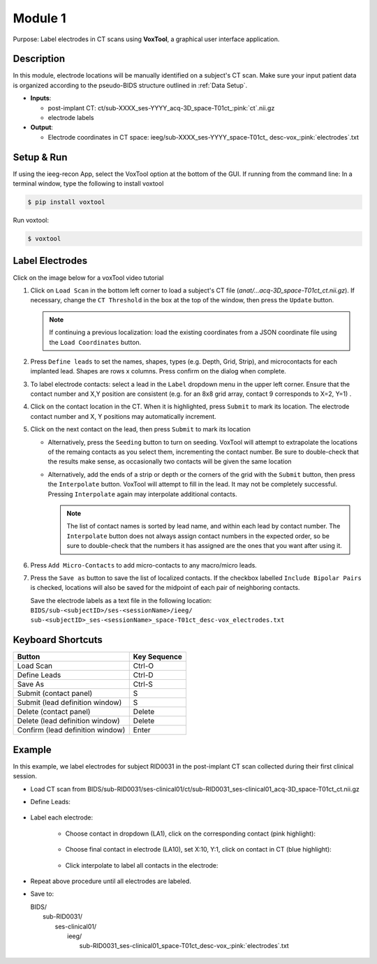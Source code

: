 
.. role:: red
.. role:: blue
.. role:: green
.. role:: cyan


.. _Module 1:

Module 1
==========

Purpose: Label electrodes in CT scans using **VoxTool**, a graphical user interface application. 


Description
--------------

In this module, electrode locations will be manually identified on a subject's CT scan. 
Make sure your input patient data is organized according to the pseudo-BIDS structure outlined in :ref:`Data Setup`.

*  **Inputs**: 
  
   *  post-implant CT: ct/:blue:`sub-XXXX_`:red:`ses-YYYY`\_acq-3D\_\ :green:`space-T01ct`\_\ :pink:`ct`.nii.gz
   *  electrode labels

*  **Output**: 

   *  Electrode coordinates in CT space: ieeg/:blue:`sub-XXXX_`:red:`ses-YYYY`\_\ :green:`space-T01ct`\_ :cyan:`desc-vox`\_\ :pink:`electrodes`.txt
  
Setup & Run
-------------

If using the ieeg-recon App, select the VoxTool option at the bottom of the GUI.
If running from the command line: In a terminal window, type the following to install voxtool

.. code-block:: console

  $ pip install voxtool

Run voxtool: 

.. code-block:: console

   $ voxtool

Label Electrodes
-----------------

Click on the image below for a voxTool video tutorial

.. image:: images/mod1_single_contact.png
  :width: 800
  :alt: Single contact selected
  :align: center
  :target: https://drive.google.com/file/d/1EjMQPS1wjDF-8Pgj3wOPNKxgPEeU53zO/view?usp=share_link

.. centered::
   VoxTool GUI

1. Click on ``Load Scan`` in the bottom left corner to 
   load a subject's CT file (`anat/...acq-3D_space-T01ct_ct.nii.gz`). 
   If necessary, change the ``CT Threshold`` in the box at the top of the window, then press the ``Update`` button.

   .. note:: 

      If continuing a previous localization: load the existing coordinates
      from a JSON coordinate file using the ``Load Coordinates`` button.

2. Press ``Define leads`` to set the names, shapes, types (e.g. Depth, Grid, Strip), and microcontacts
   for each implanted lead. Shapes are rows x columns. Press confirm on the dialog when complete. 
3. To label electrode contacts: select a lead in the ``Label`` dropdown menu
   in the upper left corner. Ensure that the contact number and X,Y position are consistent 
   (e.g. for an 8x8 grid array, contact 9 corresponds to X=2, Y=1) . 
4. Click on the contact location in the CT. When it is highlighted, press ``Submit`` to mark its location.
   The electrode contact number and X, Y positions may automatically increment. 
5. Click on the next contact on the lead, then press ``Submit`` to mark its location

   - Alternatively, press the ``Seeding`` button to turn on seeding. VoxTool
     will attempt to extrapolate the locations of the remaing contacts
     as you select them, incrementing the contact number. Be sure to double-check that
     the results make sense, as occasionally two contacts
     will be given the same location

   - Alternatively, add the ends of a strip or depth
     or the corners of the grid with the ``Submit`` button, then press
     the ``Interpolate`` button. VoxTool will attempt to fill in the lead.
     It may not be completely successful. Pressing ``Interpolate`` again
     may interpolate additional contacts.

     .. note::

         The list of contact names is sorted by lead name, and within each 
         lead by contact number. The ``Interpolate`` button does not always assign
         contact numbers in the expected order, so be sure to double-check 
         that the numbers it has assigned are the ones that you want after using 
         it. 

6. Press ``Add Micro-Contacts`` to add micro-contacts to any macro/micro leads.

7. Press the ``Save as`` button to save the list of localized contacts.
   If the checkbox labelled ``Include Bipolar Pairs`` is checked, locations
   will also be saved for the midpoint of each pair of neighboring contacts.

   Save the electrode labels as a text file in the following location:
   ``BIDS/sub-<subjectID>/ses-<sessionName>/ieeg/
   sub-<subjectID>_ses-<sessionName>_space-T01ct_desc-vox_electrodes.txt``

 

   



Keyboard Shortcuts
-------------------

+---------------------------------+--------------+
| Button                          | Key Sequence |
+=================================+==============+
|Load Scan                        | Ctrl-O       |
+---------------------------------+--------------+
|Define Leads                     |Ctrl-D        |
+---------------------------------+--------------+
|Save As                          |Ctrl-S        |
+---------------------------------+--------------+
|Submit (contact panel)           |S             |
+---------------------------------+--------------+
|Submit (lead definition window)  |S             |
+---------------------------------+--------------+
|Delete (contact panel)           |Delete        |
+---------------------------------+--------------+
|Delete (lead definition window)  |Delete        |
+---------------------------------+--------------+
|Confirm (lead definition window) |Enter         |
+---------------------------------+--------------+



Example
-------------------

In this example, we label electrodes for subject RID0031 in the post-implant CT scan collected during their first clinical session. 

* Load CT scan from BIDS/sub-RID0031/ses-clinical01/ct/sub-RID0031_ses-clinical01_acq-3D_space-T01ct_ct.nii.gz

* Define Leads:

   .. image:: images/mod1_define_leads.png
     :width: 300
     :alt: Define leads dialogue 
     :align: center

   .. centered::
      Define Leads Pop-Up Dialog

* Label each electrode:
  
   - Choose contact in dropdown (LA1), click on the corresponding contact (pink highlight):
   
      .. image:: images/mod1_single_contact.png
        :width: 700
        :alt: Single contact selected
        :align: center

   - Choose final contact in electrode (LA10), set X:10, Y:1, click on contact in CT (blue highlight):

      .. image:: images/mod1_contact_ends.png
        :width: 700
        :alt: Single contact selected
        :align: center

   -  Click interpolate to label all contacts in the electrode:

      .. image:: images/mod1_interpolated.png
        :width: 700
        :alt: Single contact selected
        :align: center

* Repeat above procedure until all electrodes are labeled. 

*  Save to:
  
   | BIDS/
   |  :blue:`sub-RID0031`/
   |     :red:`ses-clinical01`/
   |           ieeg/
   |              :blue:`sub-RID0031_`:red:`ses-clinical01`\_\ :green:`space-T01ct`\_desc-vox\_\ :pink:`electrodes`.txt

      .. image:: images/mod1_saveas.png
        :width: 600
        :alt: SaveAs screen
        :align: center






.. autosummary::
   :toctree: generated

   ieeg-recon

